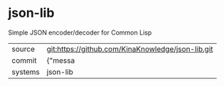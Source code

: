 * json-lib

Simple JSON encoder/decoder for Common Lisp

|---------+-------------------------------------------|
| source  | git:https://github.com/KinaKnowledge/json-lib.git   |
| commit  | {"messa  |
| systems | json-lib |
|---------+-------------------------------------------|

